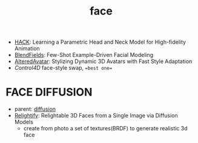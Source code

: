 :PROPERTIES:
:ID:       8f3bb7b5-1212-458f-97d8-5458ed6ae466
:END:
#+title: face
#+filetags: :nawanomicon:
- [[https://arxiv.org/pdf/2305.04469.pdf][HACK]]: Learning a Parametric Head and Neck Model for High-fidelity Animation
- [[https://arxiv.org/pdf/2305.07514.pdf][BlendFields]]: Few-Shot Example-Driven Facial Modeling
- [[https://huggingface.co/papers/2305.19245][AlteredAvatar]]: Stylizing Dynamic 3D Avatars with Fast Style Adaptation
- [[Control4D]] face-style swap, ==best one==
* FACE DIFFUSION
- parent: [[id:82127d6a-b3bb-40bf-a912-51fa5134dacc][diffusion]]
- [[https://arxiv.org/abs/2305.06077][Relightify]]: Relightable 3D Faces from a Single Image via Diffusion Models
  - create from photo a set of textures(BRDF) to generate realistic 3d face
